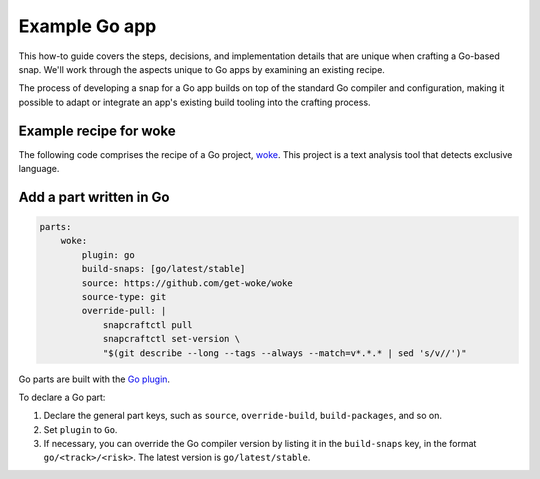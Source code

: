 .. _example-go-app:

Example Go app
==============

This how-to guide covers the steps, decisions, and implementation details that
are unique when crafting a Go-based snap. We'll work through the aspects
unique to Go apps by examining an existing recipe.

The process of developing a snap for a Go app builds on top of the standard Go
compiler and configuration, making it possible to adapt or integrate an app's
existing build tooling into the crafting process.


Example recipe for woke
-----------------------

The following code comprises the recipe of a Go project, `woke
<https://github.com/get-woke/woke>`_. This project is a text analysis tool that
detects exclusive language.

.. collapse:: woke recipe

  .. code:: yaml

    name: woke
    summary: Detect non-inclusive language in your source code
    description: |
        Creating an inclusive work environment is imperative to a healthy,
        supportive, and productive culture, and an environment where everyone
        feels welcome and included. woke is a text file analysis tool that finds
        places within your source code that contain non-inclusive language and
        suggests replacing them with more inclusive alternatives.
    adopt-info: woke
    base: core22

    confinement: devmode

    plugs:
        dot-config-woke:
            interface: personal-files
            read:
                - $HOME/.config/woke.yaml
                - $HOME/.config/woke.yml
                - $HOME/.woke.yaml
                - $HOME/.woke.yml

    apps:
        woke:
            command: bin/woke
            plugs:
                - home
                - dot-config-woke
                - network
                - removable-media

    parts:
        woke:
            plugin: go
            build-snaps: [go/latest/stable]
            source: https://github.com/get-woke/woke
            source-type: git
            override-pull: |
                snapcraftctl pull
                snapcraftctl set-version \
                "$(git describe --long --tags --always --match=v*.*.* | sed 's/v//')"


Add a part written in Go
------------------------

.. code:: yaml

  parts:
      woke:
          plugin: go
          build-snaps: [go/latest/stable]
          source: https://github.com/get-woke/woke
          source-type: git
          override-pull: |
              snapcraftctl pull
              snapcraftctl set-version \
              "$(git describe --long --tags --always --match=v*.*.* | sed 's/v//')"

Go parts are built with the `Go plugin <https://snapcraft.io/docs/go-plugin>`_.

To declare a Go part:

#. Declare the general part keys, such as ``source``, ``override-build``,
   ``build-packages``, and so on.
#. Set ``plugin`` to ``Go``.
#. If necessary, you can override the Go compiler version by listing it in the
   ``build-snaps`` key, in the format ``go/<track>/<risk>``. The
   latest version is ``go/latest/stable``.
